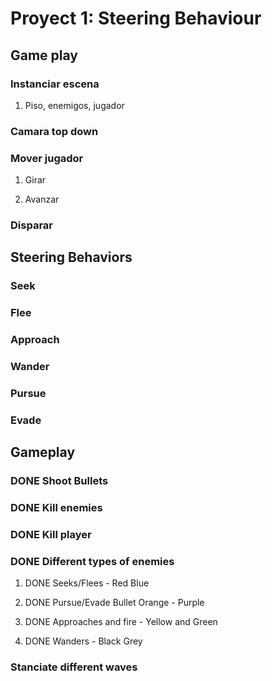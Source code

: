 * Proyect 1: Steering Behaviour

** Game play
*** Instanciar escena
**** Piso, enemigos, jugador
*** Camara top down
*** Mover jugador
**** Girar
**** Avanzar
*** Disparar

** Steering Behaviors
*** Seek
*** Flee
*** Approach
*** Wander
*** Pursue
*** Evade

** Gameplay
*** DONE Shoot Bullets
*** DONE Kill enemies
*** DONE Kill player
*** DONE Different types of enemies
**** DONE Seeks/Flees - Red Blue
**** DONE Pursue/Evade Bullet Orange - Purple
**** DONE Approaches and fire - Yellow and Green
**** DONE Wanders - Black Grey
*** Stanciate different waves